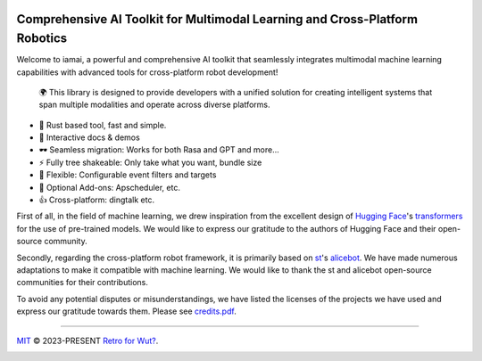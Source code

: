 |discord| |qgroup| |py_v| |ruff| |docs_status|

Comprehensive AI Toolkit for Multimodal Learning and Cross-Platform Robotics |Structure|
========================================================================================

.. index-start
Welcome to iamai, a powerful and comprehensive AI toolkit that seamlessly integrates multimodal machine learning capabilities with advanced tools for cross-platform robot development!

  🌍 This library is designed to provide developers with a unified solution for creating intelligent systems that span multiple modalities and operate across diverse platforms.

- 🦀 Rust based tool, fast and simple.
- 🎪 Interactive docs & demos
- 🕶 Seamless migration: Works for both Rasa and GPT and more...
- ⚡ Fully tree shakeable: Only take what you want, bundle size
- 🔩 Flexible: Configurable event filters and targets
- 🔌 Optional Add-ons: Apscheduler, etc.
- 👍 Cross-platform: dingtalk etc.

.. index-end

First of all, in the field of machine learning, we drew inspiration from the excellent design of `Hugging Face`_'s `transformers`_ for the use of pre-trained models. We would like to express our gratitude to the authors of Hugging Face and their open-source community.

Secondly, regarding the cross-platform robot framework, it is primarily based on `st`_'s `alicebot`_. We have made numerous adaptations to make it compatible with machine learning. We would like to thank the st and alicebot open-source communities for their contributions.

To avoid any potential disputes or misunderstandings, we have listed the licenses of the projects we have used and express our gratitude towards them. Please see `credits.pdf`_.

----

`MIT`_ © 2023-PRESENT `Retro for Wut?`_.

|FOSSA Status|

|FOSSA Badge|

.. |Structure| image:: https://images.repography.com/40962158/retrofor/iamai/structure/afEhYzXo83AMGRNy9EzPPQcX9ECBKj2gOPhvmpzMFSg/DQMxDEhfNZdq6zFhjPa1G61Bg9g-DRhQiwNY-W2ZHVE_table.svg
   :width: 60
.. _`Hugging Face`: https://huggingface.co
.. _`transformers`: https://github.com/huggingface/transformers
.. _`st`: https://github.com/st1020
.. _`alicebot`: https://github.com/AliceBotProject/alicebot
.. _`credits.pdf`: ./docs/_static/assets/credits.pdf
.. _`MIT`: https://github.com/retrofor/iamai/blob/master/COPYING
.. _`Retro for Wut?`: https://github.com/retrofor
.. |FOSSA Status| image:: https://app.fossa.com/api/projects/git%2Bgithub.com%2Fretrofor%2Fiamai.svg?type=shield
   :target: https://app.fossa.com/projects/git%2Bgithub.com%2Fretrofor%2Fiamai?ref=badge_shield
.. |FOSSA Badge| image:: https://app.fossa.com/api/projects/git%2Bgithub.com%2Fretrofor%2Fiamai.svg?type=large
   :target: https://app.fossa.com/projects/git%2Bgithub.com%2Fretrofor%2Fiamai?ref=badge_large
.. |docs| image:: https://readthedocs.org/projects/iamai/badge/?version=latest
   :target: https://iamai.is-a.dev/en/latest/?badge=latest
.. |ruff| image:: https://img.shields.io/endpoint?url=https://raw.githubusercontent.com/astral-sh/ruff/main/assets/badge/v2.json
   :target: https://github.com/astral-sh/ruff
   :alt: Ruff
.. |discord| image:: https://img.shields.io/discord/1063871387527303188?style=flat-square
   :target: https://discord.gg/9vG9352RXS
.. |qgroup| image:: https://img.shields.io/badge/-QQ群%20761859776-002FA7?style=flat-square&logo=Tencent QQ&logoColor=white
   :target: https://jq.qq.com/?_wv=1027&k=OOUmgrqx
.. |py_v| image:: https://img.shields.io/badge/stable version-v0.0.2+march-blue?style=flat-square&logo=python
   :target: https://pypi.python.org/pypi/iamai
.. |docs_status| image:: https://readthedocs.org/projects/iamai/badge/?version=latest
   :target: https://iamai.is-a.dev/en/latest/?badge=latest
